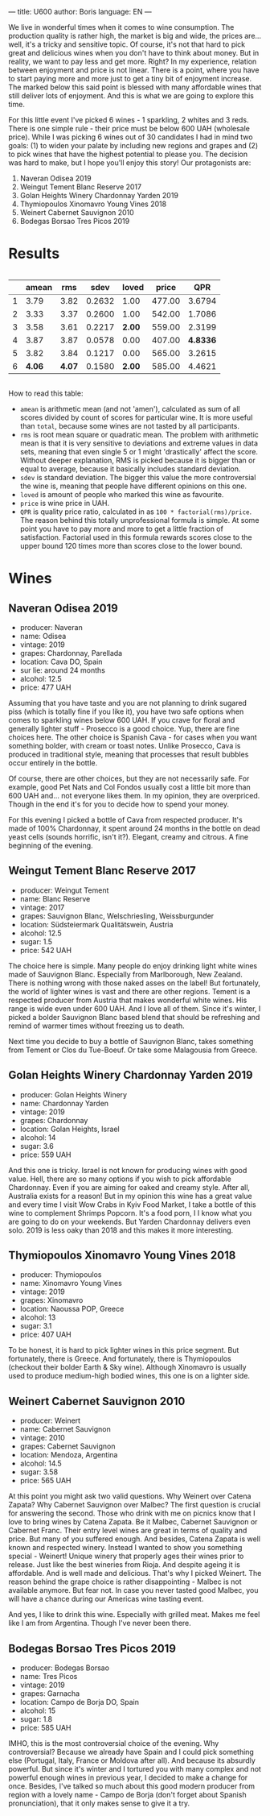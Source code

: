 ---
title: U600
author: Boris
language: EN
---

We live in wonderful times when it comes to wine consumption. The production quality is rather high, the market is big and wide, the prices are... well, it's a tricky and sensitive topic. Of course, it's not that hard to pick great and delicious wines when you don't have to think about money. But in reality, we want to pay less and get more. Right? In my experience, relation between enjoyment and price is not linear. There is a point, where you have to start paying more and more just to get a tiny bit of enjoyment increase. The marked below this said point is blessed with many affordable wines that still deliver lots of enjoyment. And this is what we are going to explore this time.

For this little event I've picked 6 wines - 1 sparkling, 2 whites and 3 reds. There is one simple rule - their price must be below 600 UAH (wholesale price). While I was picking 6 wines out of 30 candidates I had in mind two goals: (1) to widen your palate by including new regions and grapes and (2) to pick wines that have the highest potential to please you. The decision was hard to make, but I hope you'll enjoy this story! Our protagonists are:

1. Naveran Odisea 2019
2. Weingut Tement Blanc Reserve 2017
3. Golan Heights Winery Chardonnay Yarden 2019
4. Thymiopoulos Xinomavro Young Vines 2018
5. Weinert Cabernet Sauvignon 2010
6. Bodegas Borsao Tres Picos 2019

* Results

#+begin_export html
<div style="overflow: auto">
<table cellspacing="0" cellpadding="6" rules="groups">
<thead>
<tr>
<th scope="col" class="org-right">&#xa0;</th>
<th scope="col" class="org-right">amean</th>
<th scope="col" class="org-right">rms</th>
<th scope="col" class="org-right">sdev</th>
<th scope="col" class="org-right">loved</th>
<th scope="col" class="org-right">price</th>
<th scope="col" class="org-right">QPR</th>
</tr>
</thead>
<tbody>
<tr>
<td class="org-right">1</td>
<td class="org-right">3.79</td>
<td class="org-right">3.82</td>
<td class="org-right">0.2632</td>
<td class="org-right">1.00</td>
<td class="org-right">477.00</td>
<td class="org-right">3.6794</td>
</tr>

<tr>
<td class="org-right">2</td>
<td class="org-right">3.33</td>
<td class="org-right">3.37</td>
<td class="org-right">0.2600</td>
<td class="org-right">1.00</td>
<td class="org-right">542.00</td>
<td class="org-right">1.7086</td>
</tr>

<tr>
<td class="org-right">3</td>
<td class="org-right">3.58</td>
<td class="org-right">3.61</td>
<td class="org-right">0.2217</td>
<td class="org-right"><b>2.00</b></td>
<td class="org-right">559.00</td>
<td class="org-right">2.3199</td>
</tr>

<tr>
<td class="org-right">4</td>
<td class="org-right">3.87</td>
<td class="org-right">3.87</td>
<td class="org-right">0.0578</td>
<td class="org-right">0.00</td>
<td class="org-right">407.00</td>
<td class="org-right"><b>4.8336</b></td>
</tr>

<tr>
<td class="org-right">5</td>
<td class="org-right">3.82</td>
<td class="org-right">3.84</td>
<td class="org-right">0.1217</td>
<td class="org-right">0.00</td>
<td class="org-right">565.00</td>
<td class="org-right">3.2615</td>
</tr>

<tr>
<td class="org-right">6</td>
<td class="org-right"><b>4.06</b></td>
<td class="org-right"><b>4.07</b></td>
<td class="org-right">0.1580</td>
<td class="org-right"><b>2.00</b></td>
<td class="org-right">585.00</td>
<td class="org-right">4.4621</td>
</tr>
</tbody>
</table>
</div>
#+end_export

How to read this table:

- =amean= is arithmetic mean (and not 'amen'), calculated as sum of all scores divided by count of scores for particular wine. It is more useful than =total=, because some wines are not tasted by all participants.
- =rms= is root mean square or quadratic mean. The problem with arithmetic mean is that it is very sensitive to deviations and extreme values in data sets, meaning that even single 5 or 1 might 'drastically' affect the score. Without deeper explanation, RMS is picked because it is bigger than or equal to average, because it basically includes standard deviation.
- =sdev= is standard deviation. The bigger this value the more controversial the wine is, meaning that people have different opinions on this one.
- =loved= is amount of people who marked this wine as favourite.
- =price= is wine price in UAH.
- =QPR= is quality price ratio, calculated in as =100 * factorial(rms)/price=. The reason behind this totally unprofessional formula is simple. At some point you have to pay more and more to get a little fraction of satisfaction. Factorial used in this formula rewards scores close to the upper bound 120 times more than scores close to the lower bound.

* Wines

** Naveran Odisea 2019

#+BEGIN_EXPORT html
<img class="bottle-right" src="/images/2022-01-25-naveran.png" />
#+END_EXPORT

- producer: Naveran
- name: Odisea
- vintage: 2019
- grapes: Chardonnay, Parellada
- location: Cava DO, Spain
- sur lie: around 24 months
- alcohol: 12.5
- price: 477 UAH

Assuming that you have taste and you are not planning to drink sugared piss (which is totally fine if you like it), you have two safe options when comes to sparkling wines below 600 UAH. If you crave for floral and generally lighter stuff - Prosecco is a good choice. Yup, there are fine choices here. The other choice is Spanish Cava - for cases when you want something bolder, with cream or toast notes. Unlike Prosecco, Cava is produced in traditional style, meaning that processes that result bubbles occur entirely in the bottle.

Of course, there are other choices, but they are not necessarily safe. For example, good Pet Nats and Col Fondos usually cost a little bit more than 600 UAH and... not everyone likes them. In my opinion, they are overpriced. Though in the end it's for you to decide how to spend your money.

For this evening I picked a bottle of Cava from respected producer. It's made of 100% Chardonnay, it spent around 24 months in the bottle on dead yeast cells (sounds horrific, isn't it?). Elegant, creamy and citrous. A fine beginning of the evening.

** Weingut Tement Blanc Reserve 2017

#+BEGIN_EXPORT html
<img class="bottle-right" src="/images/2022-01-25-tement.png" />
#+END_EXPORT

- producer: Weingut Tement
- name: Blanc Reserve
- vintage: 2017
- grapes: Sauvignon Blanc, Welschriesling, Weissburgunder
- location: Südsteiermark Qualitätswein, Austria
- alcohol: 12.5
- sugar: 1.5
- price: 542 UAH

The choice here is simple. Many people do enjoy drinking light white wines made of Sauvignon Blanc. Especially from Marlborough, New Zealand. There is nothing wrong with those naked asses on the label! But fortunately, the world of lighter wines is vast and there are other regions. Tement is a respected producer from Austria that makes wonderful white wines. His range is wide even under 600 UAH. And I love all of them. Since it's winter, I picked a bolder Sauvignon Blanc based blend that should be refreshing and remind of warmer times without freezing us to death.

Next time you decide to buy a bottle of Sauvignon Blanc, takes something from Tement or Clos du Tue-Boeuf. Or take some Malagousia from Greece.

** Golan Heights Winery Chardonnay Yarden 2019

#+BEGIN_EXPORT html
<img class="bottle-right" src="/images/2022-01-25-yarden.jpg" />
#+END_EXPORT

- producer: Golan Heights Winery
- name: Chardonnay Yarden
- vintage: 2019
- grapes: Chardonnay
- location: Golan Heights, Israel
- alcohol: 14
- sugar: 3.6
- price: 559 UAH

And this one is tricky. Israel is not known for producing wines with good value. Hell, there are so many options if you wish to pick affordable Chardonnay. Even if you are aiming for oaked and creamy style. After all, Australia exists for a reason! But in my opinion this wine has a great value and every time I visit Wow Crabs in Kyiv Food Market, I take a bottle of this wine to complement Shrimps Popcorn. It's a food porn, I I know what you are going to do on your weekends. But Yarden Chardonnay delivers even solo. 2019 is less oaky than 2018 and this makes it more interesting.

** Thymiopoulos Xinomavro Young Vines 2018

#+BEGIN_EXPORT html
<img class="bottle-right" src="/images/2022-01-25-thymiopoulos.jpg" />
#+END_EXPORT

- producer: Thymiopoulos
- name: Xinomavro Young Vines
- vintage: 2019
- grapes: Xinomavro
- location: Naoussa POP, Greece
- alcohol: 13
- sugar: 3.1
- price: 407 UAH

To be honest, it is hard to pick lighter wines in this price segment. But fortunately, there is Greece. And fortunately, there is Thymiopoulos (checkout their bolder Earth & Sky wine). Although Xinomavro is usually used to produce medium-high bodied wines, this one is on a lighter side.

** Weinert Cabernet Sauvignon 2010

#+BEGIN_EXPORT html
<img class="bottle-right" src="/images/2022-01-25-weinert.png" />
#+END_EXPORT

- producer: Weinert
- name: Cabernet Sauvignon
- vintage: 2010
- grapes: Cabernet Sauvignon
- location: Mendoza, Argentina
- alcohol: 14.5
- sugar: 3.58
- price: 565 UAH

At this point you might ask two valid questions. Why Weinert over Catena Zapata? Why Cabernet Sauvignon over Malbec? The first question is crucial for answering the second. Those who drink with me on picnics know that I love to bring wines by Catena Zapata. Be it Malbec, Cabernet Sauvignon or Cabernet Franc. Their entry level wines are great in terms of quality and price. But many of you suffered enough. And besides, Catena Zapata is well known and respected winery. Instead I wanted to show you something special - Weinert! Unique winery that properly ages their wines prior to release. Just like the best wineries from Rioja. And despite ageing it is affordable. And is well made and delicious. That's why I picked Weinert. The reason behind the grape choice is rather disappointing - Malbec is not available anymore. But fear not. In case you never tasted good Malbec, you will have a chance during our Americas wine tasting event.

And yes, I like to drink this wine. Especially with grilled meat. Makes me feel like I am from Argentina. Though I've never been there.

** Bodegas Borsao Tres Picos 2019

#+BEGIN_EXPORT html
<img class="bottle-right" src="/images/2022-01-25-borsao.jpg" />
#+END_EXPORT

- producer: Bodegas Borsao
- name: Tres Picos
- vintage: 2019
- grapes: Garnacha
- location: Campo de Borja DO, Spain
- alcohol: 15
- sugar: 1.8
- price: 585 UAH

IMHO, this is the most controversial choice of the evening. Why controversial? Because we already have Spain and I could pick something else (Portugal, Italy, France or Moldova after all). And because its absurdly powerful. But since it's winter and I tortured you with many complex and not powerful enough wines in previous year, I decided to make a change for once. Besides, I've talked so much about this good modern producer from region with a lovely name - Campo de Borja (don't forget about Spanish pronunciation), that it only makes sense to give it a try.
